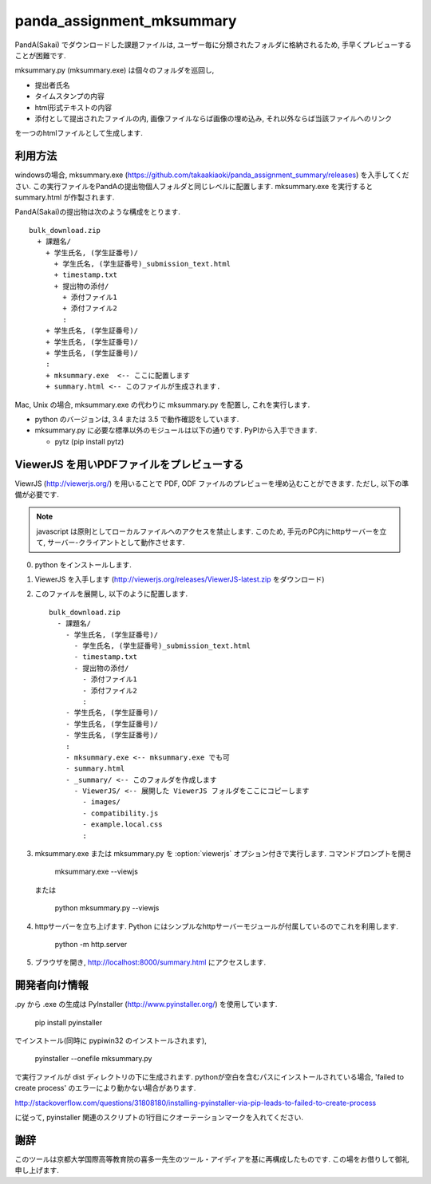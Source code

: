 ##########################
panda_assignment_mksummary
##########################

PandA(Sakai) でダウンロードした課題ファイルは,
ユーザー毎に分類されたフォルダに格納されるため,
手早くプレビューすることが困難です.

mksummary.py (mksummary.exe) は個々のフォルダを巡回し, 

* 提出者氏名
* タイムスタンプの内容
* html形式テキストの内容
* 添付として提出されたファイルの内, 画像ファイルならば画像の埋め込み, それ以外ならば当該ファイルへのリンク

を一つのhtmlファイルとして生成します.


利用方法
========

windowsの場合, mksummary.exe (https://github.com/takaakiaoki/panda_assignment_summary/releases) を入手してください.
この実行ファイルをPandAの提出物個人フォルダと同じレベルに配置します.
mksummary.exe を実行すると summary.html が作製されます.

PandA(Sakai)の提出物は次のような構成をとります.

::

   bulk_download.zip
     + 課題名/
       + 学生氏名, (学生証番号)/
         + 学生氏名, (学生証番号)_submission_text.html
         + timestamp.txt
         + 提出物の添付/
           + 添付ファイル1
           + 添付ファイル2
           :
       + 学生氏名, (学生証番号)/
       + 学生氏名, (学生証番号)/
       + 学生氏名, (学生証番号)/
       :
       + mksummary.exe  <-- ここに配置します
       + summary.html <-- このファイルが生成されます.

Mac, Unix の場合, mksummary.exe の代わりに mksummary.py を配置し, これを実行します. 

* python のバージョンは, 3.4 または 3.5 で動作確認をしています. 
* mksummary.py に必要な標準以外のモジュールは以下の通りです. PyPIから入手できます.

  - pytz  (pip install pytz)

ViewerJS を用いPDFファイルをプレビューする
==========================================

ViewrJS (http://viewerjs.org/) を用いることで PDF, ODF ファイルのプレビューを埋め込むことができます.
ただし, 以下の準備が必要です.

.. note::

   javascript は原則としてローカルファイルへのアクセスを禁止します.
   このため, 手元のPC内にhttpサーバーを立て, サーバー-クライアントとして動作させます.

0. python をインストールします. 
1. ViewerJS を入手します (http://viewerjs.org/releases/ViewerJS-latest.zip をダウンロード)
2. このファイルを展開し, 以下のように配置します.

   ::

      bulk_download.zip
        - 課題名/
          - 学生氏名, (学生証番号)/
            - 学生氏名, (学生証番号)_submission_text.html
            - timestamp.txt
            - 提出物の添付/
              - 添付ファイル1
              - 添付ファイル2
              :
          - 学生氏名, (学生証番号)/
          - 学生氏名, (学生証番号)/
          - 学生氏名, (学生証番号)/
          :
          - mksummary.exe <-- mksummary.exe でも可
          - summary.html 
          - _summary/ <-- このフォルダを作成します
            - ViewerJS/ <-- 展開した ViewerJS フォルダをここにコピーします
              - images/
              - compatibility.js
              - example.local.css
              :

3. mksummary.exe または mksummary.py を :option:`viewerjs` オプション付きで実行します. コマンドプロンプトを開き

      mksummary.exe --viewjs
   
   または

      python mksummary.py --viewjs

4. httpサーバーを立ち上げます. Python にはシンプルなhttpサーバーモジュールが付属しているのでこれを利用します.

      python -m http.server

5. ブラウザを開き, http://localhost:8000/summary.html にアクセスします.


開発者向け情報
==============

.py から .exe の生成は PyInstaller (http://www.pyinstaller.org/) を使用しています.

  pip install pyinstaller
 
でインストール(同時に pypiwin32 のインストールされます),

  pyinstaller --onefile mksummary.py

で実行ファイルが dist ディレクトリの下に生成されます.
pythonが空白を含むパスにインストールされている場合, 'failed to create process' のエラーにより動かない場合があります.

http://stackoverflow.com/questions/31808180/installing-pyinstaller-via-pip-leads-to-failed-to-create-process

に従って, pyinstaller 関連のスクリプトの1行目にクオーテーションマークを入れてください.

謝辞
====

このツールは京都大学国際高等教育院の喜多一先生のツール・アイディアを基に再構成したものです. この場をお借りして御礼申し上げます.

